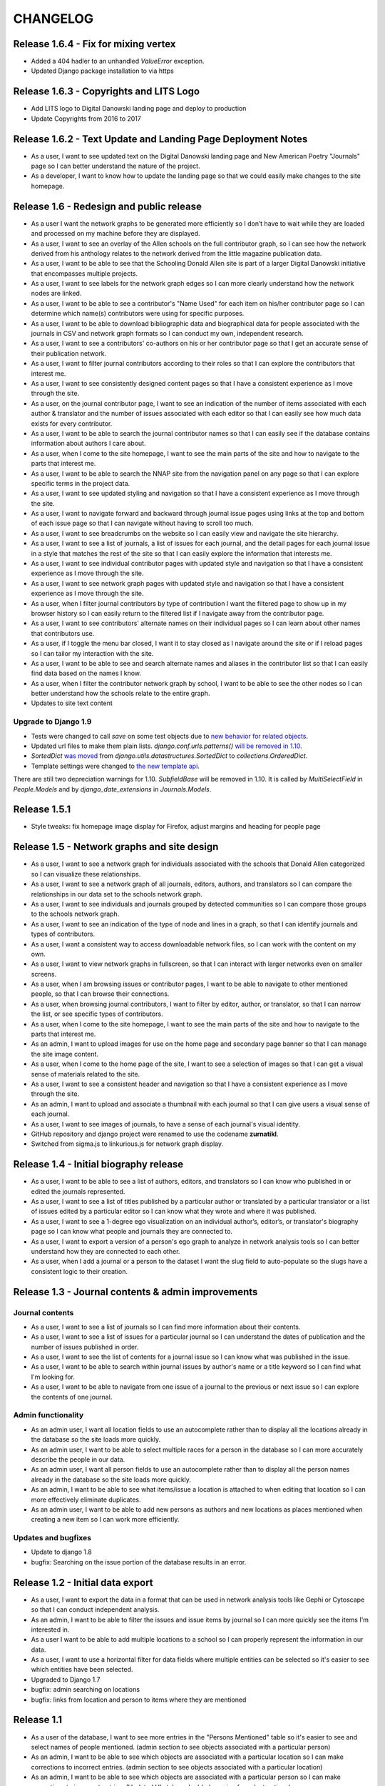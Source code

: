 CHANGELOG
=========
Release 1.6.4 - Fix for mixing vertex
-------------------------------------
* Added a 404 hadler to an unhandled `ValueError` exception.
* Updated Django package installation to via https

Release 1.6.3 - Copyrights and LITS Logo
----------------------------------------
* Add LITS logo to Digital Danowski landing page and deploy to production
* Update Copyrights from 2016 to 2017

Release 1.6.2 - Text Update and Landing Page Deployment Notes
-------------------------------------------------------------
* As a user, I want to see updated text on the Digital Danowski landing
  page and New American Poetry "Journals" page so I can better understand
  the nature of the project.
* As a developer, I want to know how to update the landing page so that we
  could easily make changes to the site homepage.

Release 1.6 - Redesign and public release
-----------------------------------------

* As a user I want the network graphs to be generated more efficiently
  so I don’t have to wait while they are loaded and processed on my
  machine before they are displayed.
* As a user, I want to see an overlay of the Allen schools on the full
  contributor graph, so I can see how the network derived from his
  anthology relates to the network derived from the little magazine
  publication data.
* As a user, I want to be able to see that the Schooling Donald Allen
  site is part of a larger Digital Danowski initiative that encompasses
  multiple projects.
* As a user, I want to see labels for the network graph edges so I can
  more clearly understand how the network nodes are linked.
* As a user, I want to be able to see a contributor's "Name Used" for
  each item on his/her contributor page so I can determine which name(s)
  contributors were using for specific purposes.
* As a user, I want to be able to download bibliographic data and
  biographical data for people associated with the journals in CSV and
  network graph formats so I can conduct my own, independent research.
* As a user, I want to see a contributors' co-authors on his or her
  contributor page so that I get an accurate sense of their publication
  network.
* As a user, I want to filter journal contributors according to their
  roles so that I can explore the contributors that interest me.
* As a user, I want to see consistently designed content pages so that
  I have a consistent experience as I move through the site.
* As a user, on the journal contributor page, I want to see an indication
  of the number of items associated with each author & translator and
  the number of issues associated with each editor so that I can easily
  see how much data exists for every contributor.
* As a user, I want to be able to search the journal contributor names
  so that I can easily see if the database contains information about
  authors I care about.
* As a user, when I come to the site homepage, I want to see the main
  parts of the site and how to navigate to the parts that interest me.
* As a user, I want to be able to search the NNAP site from the navigation
  panel on any page so that I can explore specific terms in the project data.
* As a user, I want to see updated styling and navigation so that I have a
  consistent experience as I move through the site.
* As a user, I want to navigate forward and backward through journal issue
  pages using links at the top and bottom of each issue page so that I can
  navigate without having to scroll too much.
* As a user, I want to see breadcrumbs on the website so I can easily
  view and navigate the site hierarchy.
* As a user, I want to see a list of journals, a list of issues for each
  journal, and the detail pages for each journal issue in a style that matches
  the rest of the site so that I can easily explore the information that interests me.
* As a user, I want to see individual contributor pages with updated style
  and navigation so that I have a consistent experience as I move through the site.
* As a user, I want to see network graph pages with updated style and
  navigation so that I have a consistent experience as I move through the site.
* As a user, when I filter journal contributors by type of contribution I want
  the filtered page to show up in my browser history so I can easily return to
  the filtered list if I navigate away from the contributor page.
* As a user, I want to see contributors' alternate names on their individual
  pages so I can learn about other names that contributors use.
* As a user, if I toggle the menu bar closed, I want it to stay closed as I
  navigate around the site or if I reload pages so I can tailor my interaction
  with the site.
* As a user, I want to be able to see and search alternate names and aliases
  in the contributor list so that I can easily find data based on the names I know.
* As a user, when I filter the contributor network graph by school, I want to
  be able to see the other nodes so I can better understand how the schools
  relate to the entire graph.
* Updates to site text content

Upgrade to Django 1.9
^^^^^^^^^^^^^^^^^^^^^
* Tests were changed to call `save` on some test objects due to `new behavior for related objects <https://docs.djangoproject.com/en/1.9/releases/1.9/#bulk-behavior-of-add-method-of-related-managers>`_.
* Updated url files to make them plain lists. `django.conf.urls.patterns()` `will be removed in 1.10 <https://docs.djangoproject.com/en/1.9/ref/urls/>`_.
* `SortedDict` `was moved <https://docs.djangoproject.com/en/1.8/ref/utils/#django.utils.datastructures.SortedDict>`_ from `django.utils.datastructures.SortedDict` to `collections.OrderedDict`.
* Template settings were changed to `the new template api <https://docs.djangoproject.com/en/1.9/releases/1.8/#multiple-template-engines>`_.

There are still two depreciation warnings for 1.10. `SubfieldBase` will be removed in 1.10. It is called by `MultiSelectField` in `People.Models` and by `django_date_extensions` in `Journals.Models`.

Release 1.5.1
-------------

* Style tweaks: fix homepage image display for Firefox, adjust
  margins and heading for people page

Release 1.5 - Network graphs and site design
--------------------------------------------

* As a user, I want to see a network graph for individuals associated
  with the schools that Donald Allen categorized so I can visualize
  these relationships.
* As a user, I want to see a network graph of all journals, editors,
  authors, and translators so I can compare the relationships in our
  data set to the schools network graph.
* As a user, I want to see individuals and journals grouped by detected
  communities so I can compare those groups to the schools network graph.
* As a user, I want to see an indication of the type of node and lines
  in a graph, so that I can identify journals and types of contributors.
* As a user, I want a consistent way to access downloadable network
  files, so I can work with the content on my own.
* As a user, I want to view network graphs in fullscreen, so that I can
  interact with larger networks even on smaller screens.
* As a user, when I am browsing issues or contributor pages, I want to
  be able to navigate to other mentioned people, so that I can browse
  their connections.
* As a user, when browsing journal contributors, I want to filter by
  editor, author, or translator, so that I can narrow the list, or see
  specific types of contributors.
* As a user, when I come to the site homepage, I want to see the main
  parts of the site and how to navigate to the parts that interest me.
* As an admin, I want to upload images for use on the home page and
  secondary page banner so that I can manage the site image content.
* As a user, when I come to the home page of the site, I want to see a
  selection of images so that I can get a visual sense of materials
  related to the site.
* As a user, I want to see a consistent header and navigation so that I
  have a consistent experience as I move through the site.
* As an admin, I want to upload and associate a thumbnail with each
  journal so that I can give users a visual sense of each journal.
* As a user, I want to see images of journals, to have a sense of each
  journal's visual identity.

* GitHub repository and django project were renamed to use the codename
  **zurnatikl**.
* Switched from sigma.js to linkurious.js for network graph display.


Release 1.4 - Initial biography release
---------------------------------------

* As a user, I want to be able to see a list of authors, editors, and
  translators so I can know who published in or edited the journals
  represented.
* As a user, I want to see a list of titles published by a particular
  author or translated by a particular translator or a list of issues
  edited by a particular editor so I can know what they wrote and where
  it was published.
* As a user, I want to see a 1-degree ego visualization on an individual
  author’s, editor’s, or translator's biography page so I can know what
  people and journals they are connected to.
* As a user, I want to export a version of a person's ego graph to
  analyze in network analysis tools so I can better understand how they
  are connected to each other.
* As a user, when I add a journal or a person to the dataset I want the
  slug field to auto-populate so the slugs have a consistent logic to
  their creation.


Release 1.3 - Journal contents & admin improvements
---------------------------------------------------

Journal contents
^^^^^^^^^^^^^^^^
* As a user, I want to see a list of journals so I can find more information
  about their contents.
* As a user, I want to see a list of issues for a particular journal so
  I can understand the dates of publication and the number of issues
  published in order.
* As a user, I want to see the list of contents for a journal issue so
  I can know what was published in the issue.
* As a user, I want to be able to search within journal issues by
  author's name or a title keyword so I can find what I'm looking for.
* As a user, I want to be able to navigate from one issue of a journal
  to the previous or next issue so I can explore the contents of one journal.

Admin functionality
^^^^^^^^^^^^^^^^^^^
* As an admin user, I want all location fields to use an autocomplete rather
  than to display all the locations already in the database so the site
  loads more quickly.
* As an admin user, I want to be able to select multiple races for a
  person in the database so I can more accurately describe the people
  in our data.
* As an admin user, I want all person fields to use an autocomplete
  rather than to display all the person names already in the database so
  the site loads more quickly.
* As an admin, I want to be able to see what items/issue a location is
  attached to when editing that location so I can more effectively
  eliminate duplicates.
* As an admin user, I want to be able to add new persons as authors and
  new locations as places mentioned when creating a new item so I can
  work more efficiently.

Updates and bugfixes
^^^^^^^^^^^^^^^^^^^^
* Update to django 1.8
* bugfix: Searching on the issue portion of the database results in an
  error.


Release 1.2 - Initial data export
---------------------------------

* As a user, I want to export the data in a format that can be used in
  network analysis tools like Gephi or Cytoscape so that I can conduct
  independent analysis.
* As an admin, I want to be able to filter the issues and issue items by
  journal so I can more quickly see the items I'm interested in.
* As a user I want to be able to add multiple locations to a school so
  I can properly represent the information in our data.
* As a user, I want to use a horizontal filter for data fields where
  multiple entities can be selected so it's easier to see which entities
  have been selected.
* Upgraded to Django 1.7
* bugfix: admin searching on locations
* bugfix: links from location and person to items where they are mentioned

Release 1.1
-----------

* As a user of the database, I want to see more entries in the "Persons
  Mentioned" table so it's easier to see and select names of people
  mentioned.  (admin section to see objects associated with a particular person)
* As an admin, I want to be able to see which objects are associated
  with a particular location so I can make corrections to incorrect
  entries.  (admin section to see objects associated with a particular location)
* As an admin, I want to be able to see which objects are associated
  with a particular person so I can make corrections to incorrect
  entries.  (Updated UI style and added spacing for select options)
* bugfix: Pagination links are not visible


Release 1.0.1
-------------
* Added Natural Keys to assist with data loading

Release 1.0 - Data Entry
------------------------

* As an admin, I want to be able to create user accounts and give
  individual team members permission to edit the data so only permitted
  people can work on the data.
* As a team member, when I am editing a journal issue I want to be able
  to create a new location(s) or link to a pre-existing one(s) so I can
  capture place-based information about the issue.
* As a team member, when I'm editing a text I want to be able to add a
  new author without leaving the form so I can work efficiently.
* As a team member, when I'm editing a person I want to be able to
  create a new location or connect to a pre-existing one so I can
  capture place-based information about the author.
* As a team member, I want to add and edit people in order to describe
  them and link them to publications.
* As a team member, I want to add detailed information about schools of
  writing so I can see how these schools compare to publication
  networks.
* As a team member, I want add detailed information about addresses or
  locations so I can learn more about geographic distribution of the
  network.
* When a team member enters the admin framework they will be able to
  navigate the database with breadcrumb navigation so it's easier to get
  around the site.
* When a team member enters the admin framework they will see the models
  in the following order so they make hierarchical sense: Schools-
  People-Journals-Issues-Issue Items-Genres-Locations.
* Only admin users will be able to see the "Schools," "Journals," and
  "Genres" models so they can control changes to these models.
* As a team member, I want to add journals in order to describe them and
  their individual issues.
* As a team member, I want to add issues of a particular journal in order
  to describe them and their contents.
* When a team member goes to enter information into the database, they
  will choose from several different apps that encompass the models,
  namely Geo, People, and Journals.
* A user should be able to add all unicode characters to fields in the
  database so they can enter the text correctly.
* As a team member, I want to enter detailed information about each item
  in an issue so I can gather information about publication networks.
* When a team member is selecting a country for a location, they will
  see that the USA is the first choice in the list so they can save
  time.
* When a team member is looking at the Networks > Issue Items page, they
  will be able to see and sort by "Issue" so they can find what they're
  looking for more easily.
* When a team member chooses from any pre-populated list (like persons
  or issues), their choices are in alphabetical order (last-name first
  for persons) so it's easier to find the object they're looking for.
* When a user adds a "place mentioned" field in an "Issue Item", they
  can connect that place to the "locations" model of the database so the
  information becomes usable in multiple ways.
